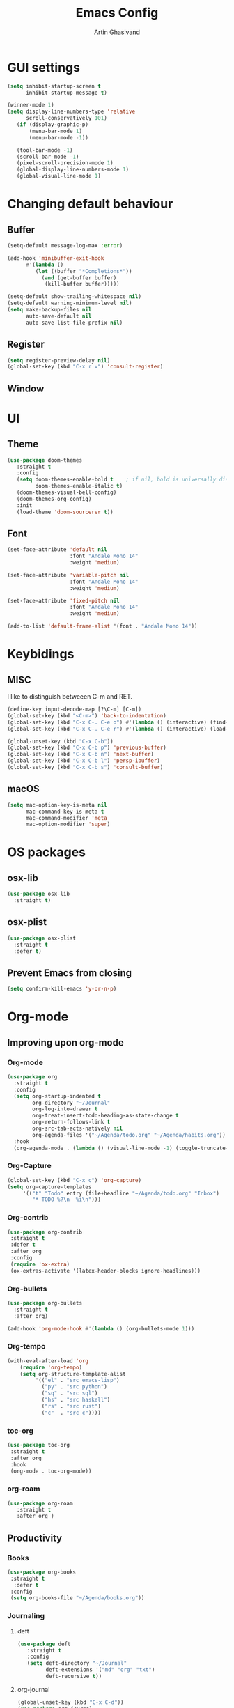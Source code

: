 #+title: Emacs Config
#+author: Artin Ghasivand

* GUI settings
#+begin_src emacs-lisp
(setq inhibit-startup-screen t
      inhibit-startup-message t)

(winner-mode 1)
(setq display-line-numbers-type 'relative
      scroll-conservatively 101)
   (if (display-graphic-p)
       (menu-bar-mode 1)
       (menu-bar-mode -1))

   (tool-bar-mode -1)
   (scroll-bar-mode -1)
   (pixel-scroll-precision-mode 1)
   (global-display-line-numbers-mode 1)
   (global-visual-line-mode 1)

#+end_src

* Changing default behaviour
** Buffer
#+begin_src emacs-lisp
(setq-default message-log-max :error)

(add-hook 'minibuffer-exit-hook
      #'(lambda ()
         (let ((buffer "*Completions*"))
           (and (get-buffer buffer)
            (kill-buffer buffer)))))

(setq-default show-trailing-whitespace nil)
(setq-default warning-minimum-level nil)
(setq make-backup-files nil
      auto-save-default nil
      auto-save-list-file-prefix nil)
#+end_src
** Register
#+begin_src emacs-lisp
(setq register-preview-delay nil)
(global-set-key (kbd "C-x r v") 'consult-register)
#+end_src
** Window
* UI
** Theme
#+begin_src emacs-lisp
(use-package doom-themes
   :straight t
   :config
   (setq doom-themes-enable-bold t    ; if nil, bold is universally disabled
         doom-themes-enable-italic t)
   (doom-themes-visual-bell-config)
   (doom-themes-org-config)
   :init
   (load-theme 'doom-sourcerer t))
#+end_src
** Font
#+begin_src emacs-lisp
(set-face-attribute 'default nil
                    :font "Andale Mono 14"
                    :weight 'medium)

(set-face-attribute 'variable-pitch nil
                    :font "Andale Mono 14"
                    :weight 'medium)

(set-face-attribute 'fixed-pitch nil
                    :font "Andale Mono 14"
                    :weight 'medium)

(add-to-list 'default-frame-alist '(font . "Andale Mono 14"))
#+end_src
* Keybidings
** MISC
I like to distinguish betweeen C-m and RET.
#+begin_src emacs-lisp
(define-key input-decode-map [?\C-m] [C-m])
(global-set-key (kbd "<C-m>") 'back-to-indentation)
(global-set-key (kbd "C-x C-. C-e o") #'(lambda () (interactive) (find-file "~/.emacs.d/config.org")))
(global-set-key (kbd "C-x C-. C-e r") #'(lambda () (interactive) (load-file "~/.emacs.d/init.el")))

(global-unset-key (kbd "C-x C-b"))
(global-set-key (kbd "C-x C-b p") 'previous-buffer)
(global-set-key (kbd "C-x C-b n") 'next-buffer)
(global-set-key (kbd "C-x C-b l") 'persp-ibuffer)
(global-set-key (kbd "C-x C-b s") 'consult-buffer)
#+end_src
** macOS
#+begin_src emacs-lisp
(setq mac-option-key-is-meta nil
      mac-command-key-is-meta t
      mac-command-modifier 'meta
      mac-option-modifier 'super)

#+end_src
* OS packages
** osx-lib
#+begin_src emacs-lisp
(use-package osx-lib
  :straight t)
#+end_src
** osx-plist
#+begin_src emacs-lisp
(use-package osx-plist
  :straight t
  :defer t)
#+end_src
** Prevent Emacs from closing
#+begin_src emacs-lisp
(setq confirm-kill-emacs 'y-or-n-p)
#+end_src
* Org-mode
** Improving upon org-mode
*** Org-mode
#+begin_src emacs-lisp
  (use-package org
    :straight t
    :config
    (setq org-startup-indented t
          org-directory "~/Journal"
          org-log-into-drawer t
          org-treat-insert-todo-heading-as-state-change t
          org-return-follows-link t
          org-src-tab-acts-natively nil
          org-agenda-files '("~/Agenda/todo.org" "~/Agenda/habits.org"))
    :hook
    (org-agenda-mode . (lambda () (visual-line-mode -1) (toggle-truncate-lines 1) (display-line-numbers-mode 0))))
#+end_src
*** Org-Capture
#+begin_src emacs-lisp
(global-set-key (kbd "C-x c") 'org-capture)
(setq org-capture-templates
     '(("t" "Todo" entry (file+headline "~/Agenda/todo.org" "Inbox")
        "* TODO %?\n  %i\n")))
#+end_src
*** Org-contrib
#+begin_src emacs-lisp
(use-package org-contrib
 :straight t
 :defer t
 :after org
 :config
 (require 'ox-extra)
 (ox-extras-activate '(latex-header-blocks ignore-headlines)))
#+end_src
*** Org-bullets
#+begin_src emacs-lisp
(use-package org-bullets
  :straight t
  :after org)

(add-hook 'org-mode-hook #'(lambda () (org-bullets-mode 1)))
#+end_src
*** Org-tempo
#+begin_src emacs-lisp
(with-eval-after-load 'org
    (require 'org-tempo)
    (setq org-structure-template-alist
         '(("el" . "src emacs-lisp")
           ("py" . "src python")
           ("sq" . "src sql")
           ("hs" . "src haskell")
           ("rs" . "src rust")
           ("c"  . "src c"))))
#+end_src
*** toc-org
#+begin_src emacs-lisp
(use-package toc-org
 :straight t
 :after org
 :hook
 (org-mode . toc-org-mode))
#+end_src
*** org-roam
#+begin_src emacs-lisp
(use-package org-roam
   :straight t
   :after org )
#+end_src
** Productivity
*** Books
#+begin_src emacs-lisp
(use-package org-books
 :straight t
  :defer t
 :config
 (setq org-books-file "~/Agenda/books.org"))
#+end_src
*** Journaling
**** deft
#+begin_src emacs-lisp
(use-package deft
   :straight t
   :config
   (setq deft-directory "~/Journal"
         deft-extensions '("md" "org" "txt")
         deft-recursive t))
#+end_src
**** org-journal
#+begin_src emacs-lisp
(global-unset-key (kbd "C-x C-d"))
(use-package org-journal
   :straight t
   :after org
   :bind
   ("C-x C-d N" . org-journal-new-entry)
   ("C-x C-d s" . org-journal-search)
   :config
   (setq org-journal-date-prefix "#+TITLE: "
         org-journal-dir "~/Journal"
         org-journal-time-prefix "* "
         org-journal-date-format "%a, %Y-%m-%d"
         org-journal-file-format "%Y-%m-%d.org"))
#+end_src
* Media
** emms
#+begin_src emacs-lisp
(use-package emms :straight t :defer t)
#+end_src
** empv
#+begin_src emacs-lisp
   (use-package empv :straight t :defer t)

   ;; These functions
   ;; One just logs to the file with the same name at (Note Dir)
   ;; One that stops the music and asks for the description and then logs the timestamp with the issue
   ;; It should also have this variables:
   ;; (podcast-dir)
   ;; (default-description)
   (setq episodes-audio-directory "/Users/artin/Podcast/Haskell Interlude/Episodes/"
         episodes-notes-directory "/Users/artin/Podcast/Haskell Interlude/Notes/"
         default-description "Volume drop")

   ;; (message episodes-notes-directory)

   ;; TODO Check to see if the file exists, if it doesn't, create it first
   ;; TODO Write a range, instead of an absolute timestamp like 52:00 -- 52:01 : Blah
   ;; NOTE Remmber to re-read the buffer in the end

   (defun timestamp-to-MM-SS (timestamp)
      "Convert seconds to MM:SS format"
      (let* ((seconds (% timestamp 60))
             (minutes (/ (- timestamp seconds) 60))
             (prettify-time (lambda (x) (if (< x 10) (concat "0" (number-to-string x)) (number-to-string x))))
             (seconds-pretty (funcall prettify-time seconds))
             (minutes-pretty (funcall prettify-time minutes)))
       (concat minutes-pretty ":" seconds-pretty)))

   ;; NOTE You don't need to revert the buffer or anything. just set is as the buffer, use save-excursion, and swich back to the current buffer. Very easy.
   (defun write-timerange (buffer &optional description)
       "Write the timestamp of the currently playing episode to its note file"
       (interactive)
       (let* ((timestamp (empv--send-command-sync (list 'get_property 'time-pos)))
             (timestamp-range (concat (timestamp-to-MM-SS (- (truncate timestamp) 1))
                                      " -- "
                                      (timestamp-to-MM-SS (+ (truncate timestamp) 1)))))

           (save-excursion (with-current-buffer (get-buffer-create buffer)
                                (if description
                                   (insert (concat timestamp-range " : " description "\n"))
                                   (insert (concat timestamp-range " : " default-description "\n")))))))


   ;; NOTE I think it would be ever better to just write it at (point)

   (defun timestamp-of-episode ()
     (let ((timestamp (empv--send-command-sync (list 'get_property 'time-pos))))
                (timestamp-to-MM-SS (truncate timestamp))))

   (defun episode-note-buffer ()
     (file-name-nondirectory (empv--send-command-sync (list 'get_property 'filename/no-ext))))

   (defun write-to-episode-note-buffer (&optional description)
     (interactive)
     (write-timerange (episode-note-buffer) description))


  (defun my-echo (blah) (interactive "MCause of the error \n") (message "%s" (concat blah " was the cause of error")))
  (defun open-episode-note-buffer () (interactive) (switch-to-buffer (episode-note-buffer)))

  ;; (defun write-to-episode-note-buffer-prompt (reason)
  ;;        (empv-pause)
  ;;        (interactive "MProblem: \n")
  ;;        (write-to-episode-note-buffer reason)
  ;;        (empv-resume))


  (global-set-key (kbd "M-s i") 'write-to-episode-note-buffer)
  (global-set-key (kbd "M-s t") #'(lambda () (interactive) (message (timestamp-of-episode))))
  (global-set-key (kbd "M-s p") 'write-to-episode-note-buffer-prompt)
  (global-set-key (kbd "M-s O") 'open-episode-note-buffer)
#+end_src
* Tools
** perspective
#+begin_src emacs-lisp
  (use-package perspective
    :straight t
    :custom
    (persp-mode-prefix-key (kbd "C-x C-,"))
    :init
    (persp-mode))
#+end_src
** diredfl
#+begin_src emacs-lisp
(use-package diredfl
  :straight t
  :init
  (diredfl-global-mode))
#+end_src
** transpose
#+begin_src emacs-lisp
(use-package transpose-frame :straight t :bind ("C-x T" . transpose-frame))
#+end_src
** ace-window
#+begin_src emacs-lisp
(use-package ace-window
        :straight t
        :config
        (setq aw-keys '(?a ?s ?d ?f ?g ?h ?j ?k ?l))
        (setq aw-dispatch-always t)
        :bind ("M-o" . ace-window))
#+end_src
** avy
#+begin_src emacs-lisp
(use-package avy :straight t
                 :config (avy-setup-default)
                 :bind ("C-;" . avy-goto-char-2)
                       ("C-'" . avy-goto-char)
                       ("M-g w" . avy-goto-word-1)
                       ("M-g W" . avy-goto-word-0))
#+end_src
** hydra
#+begin_src emacs-lisp
(use-package hydra :straight t :defer t)
#+end_src
** multiple-cursors
#+begin_src emacs-lisp
(use-package multiple-cursors :straight t)
#+end_src
** vundo
#+begin_src emacs-lisp
(use-package vundo :straight t)
#+end_src
** magit
#+begin_src emacs-lisp
  (use-package magit
    :straight t
    :defer t
    :commands magit-status)
#+end_src
** eglot
#+begin_src emacs-lisp
  (setq gc-cons-threshold 100000000)
  (use-package eglot
    :straight t
    :commands eglot
    :config
    (setq-default eglot-workspace-configuration
          '((haskell (plugin (stan (globalOn . :json-false)))))))

#+end_src
** smartparens
#+begin_src emacs-lisp
(use-package smartparens
  :straight t
  :config
  (require 'smartparens-config)
  :bind
  ("C-M-a" . sp-beginning-of-sexp)
  ("C-M-e" . sp-end-of-sexp)
  ("C-M-j" . sp-down-sexp)
  ;; ("C-M-k" . sp-up-sexp)
  ;; ("C-M-K" . sp-backward-up-sexp)
  ("C-M-J" . sp-backward-down-sexp)
  ("C-M-f" . sp-forward-sexp)
  ("C-M-b" . sp-backward-sexp)
  ("C-M-n" . sp-next-sexp)
  ("C-M-p" . sp-previous-sexp)
  ("C-s-b" . sp-backward-symbol)
  ("C-s-f" . sp-forward-symbol)
  ("C-c (" . sp-wrap-round)
  ("C-c (" . sp-wrap-round)
  ("C-c [" . sp-wrap-square)
  ("C-c {" . sp-wrap-curly)
  :init
  (smartparens-global-mode))

#+end_src
** hl-todo
#+begin_src emacs-lisp
(use-package hl-todo
  :straight t
  :init
  (global-hl-todo-mode))
#+end_src
** vertico
#+begin_src emacs-lisp
(use-package vertico
  :straight t
  :bind (:map vertico-map
            ("C-n" . vertico-next)
            ("C-p" . vertico-previous))
  :custom
  (vertico-cycle t)
  :init
  (vertico-mode))
#+end_src
** savehist
#+begin_src emacs-lisp
(use-package savehist
    :straight t
    :init
    (savehist-mode))
#+end_src
** orderless
#+begin_src emacs-lisp
(use-package orderless
  :straight t
  :custom
  (completion-styles '(orderless basic))
  (completion-category-overrides '((file (styles basic partial-completion)))))
#+end_src
** Terminal
*** term
#+begin_src emacs-lisp
(add-hook 'term-mode-hook #'(lambda () (display-line-numbers-mode -1)))
(setq explicit-shell-file-name "zsh")
#+end_src
*** vterm
#+begin_src emacs-lisp
(use-package vterm
  :straight t
  :defer t
  :bind
  ("s-\\" . vterm)
  ("s-<return>" . vterm-other-window)
  :config
  (add-hook 'vterm-mode-hook #'(lambda () (display-line-numbers-mode -1))))
#+end_src
*** eshell
#+begin_src emacs-lisp
  (add-hook 'eshell-mode-hook #'(lambda () (display-line-numbers-mode -1)))
#+end_src

** projectile
#+begin_src emacs-lisp
  (use-package projectile
    :straight t
    :bind
    ("C-x p t" . projectile-run-vterm-other-window)
    ("C-x p T" . projectile-run-vterm)
    ("C-x p c" . projectile-compile-project)
    ("C-x p f" . projectile-find-file)
    ("C-x p o" . projectile-find-file-other-window)
    ("C-x p p" . projectile-switch-project)
    ("C-x p /" . consult-ripgrep)
    :config
    (setq projectile-enable-caching t
          projectile-auto-update-cache t
          projectile-discover-projects-in-directory "~/Programming/projects/")
    :init
    (projectile-mode 1))
#+end_src

** dumb-jump
#+begin_src emacs-lisp
(use-package dumb-jump
    :straight t
    :config
    (setq dumb-jump-force-searcher 'ag)) ;; TODO Use rg and write your custom rules
#+end_src
** xref
#+begin_src emacs-lisp
(use-package xref
  :straight t
  :config
  (setq xref-prompt-for-identifier nil))

(add-hook 'xref-backend-functions #'dumb-jump-xref-activate)
#+end_src
** tab
#+begin_src emacs-lisp
(setq-default indent-tabs-mode nil)
(setq-default default-tab-width 4)
(setq-default tab-width 4)
(setq-default indent-tabs-mode nil)
#+end_src
** embark
#+begin_src emacs-lisp
(use-package embark
    :straight t
    :bind
    (:map minibuffer-mode-map
    ("C-." . embark-act))
    :config
    (setq prefix-help-command #'embark-prefix-help-command))
#+end_src
** consult
#+begin_src emacs-lisp
(use-package consult
   :straight t
   :bind
   ("M-g i" . consult-imenu)
   ("M-s s" . consult-line))

(setq completion-in-region-function
      (lambda (&rest args)
        (apply (if vertico-mode
                   #'consult-completion-in-region
                 #'completion--in-region)
               args)))

(setq xref-show-xrefs-function #'consult-xref
      xref-show-definitions-function #'consult-xref)
#+end_src
*** consult-eglot
#+begin_src emacs-lisp
(use-package consult-eglot
  :straight t
  :after eglot)
#+end_src
*** embark-consult
#+begin_src emacs-lisp
(use-package embark-consult :straight t)
#+end_src
** Marginalia
#+begin_src emacs-lisp
(use-package marginalia
  :straight t
  :init
  (marginalia-mode))
#+end_src
* Document
** nov
#+begin_src emacs-lisp
(use-package nov
   :straight t
   :defer t
   :hook
   (nov-mode . (lambda () (display-line-numbers-mode -1))))

(add-to-list 'auto-mode-alist '("\\.epub\\'" . nov-mode))
#+end_src
** pdf-tools
#+begin_src emacs-lisp
(use-package pdf-tools
  :straight t
  :defer t
  :init
  (pdf-tools-install)
  :bind
  (:map pdf-view-mode-map ("g" . revert-buffer-quick))
  :hook
  (pdf-view-mode . (lambda () (display-line-numbers-mode -1)))
  :config
  (auto-revert-mode 1)
  (setq auto-revert-verbose nil
        pdf-view-use-scaling t))
#+end_src
* Programming Languages
** Haskell
*** Haskell-mode
#+begin_src emacs-lisp
    (use-package haskell-mode
      :straight t
      :config
      (setq haskell-font-lock-symbols t
            haskell-stylish-on-save nil
            haskell-process-log nil)
      :bind
      (:map haskell-mode-map
            ("C-c h" . hoogle)
            ("C-c f" . haskell-mode-stylish-buffer)
            ("C-x p C" . haskell-compile))

      :hook
      (haskell-mode . haskell-auto-insert-module-template)
      (haskell-mode . interactive-haskell-mode)
      (haskell-mode . haskell-indentation-mode)
      (haskell-mode . haskell-decl-scan-mode))
#+end_src

** Agda
#+begin_src elisp
;; Get the directory containing agda2-mode.el using agda-mode locate
(setq agda-mode-directory
      (file-name-directory (substring (shell-command-to-string "agda-mode locate") 0 -1)))

;; Add the directory containing agda2-mode.el to load-path
(add-to-list 'load-path agda-mode-directory)

;; Use-package configuration for agda2-mode
(use-package agda2-mode
  :ensure nil
  :commands agda2-mode
  :mode (("\\.agda\\'" . agda2-mode)
         ("\\.lagda.md\\'" . agda2-mode)))
#+end_src
** OCaml
#+begin_src emacs-lisp
(use-package tuareg-mode
    :straight t
    :defer t)

(use-package merlin
    :straight t
    :after tuareg-mode)

#+end_src
** Lean
#+begin_src emacs-lisp
(use-package lean4-mode
  :straight (lean4-mode
	     :type git
	     :host github
	     :repo "leanprover/lean4-mode"
	     :files ("*.el" "data"))
  ;; to defer loading the package until required
  :defer t
  :commands (lean4-mode))
#+end_src
** Nix
#+begin_src emacs-lisp
(use-package nix-mode
   :straight t
   :defer t)

(global-set-key (kbd "C-x C-. C-n o") #'(lambda () (interactive) (find-file "~/.nixpkgs/darwin-configuration.nix")))

(defun darwin-rebuild-switch () ())
(defun nix-channel-update () ())
(defun nix-collect-garbage-d () ())
#+end_src
** Javascript
#+begin_src emacs-lisp
(use-package js2-mode
    :straight t
    :defer t)
#+end_src
** Python
#+begin_src emacs-lisp
 ;; (use-package python-mode
 ;;  :straight t
 ;;  :defer t)
#+end_src
** Swift
#+begin_src emacs-lisp
(use-package swift-mode
    :straight t
    :defer t)
#+end_src

* Data Serialization
** JSON
#+begin_src emacs-lisp
(use-package json-mode
  :straight t
  :defer t)
#+end_src
** YAML
#+begin_src emacs-lisp
(use-package yaml-mode
  :straight t)
#+end_src
** csv
#+begin_src emacs-lisp
(use-package csv-mode
  :straight t)
#+end_src

* Markup languages
** Tex
*** cdlatex
#+begin_src emacs-lisp
(use-package cdlatex
    :straight t)
#+end_src
*** auctex
#+begin_src emacs-lisp
(use-package auctex
    :straight t
    :hook
    (LaTeX-mode . reftex-mode)
    (LaTeX-mode . cdlatex-mode)
    :mode
    ("\\.tex\\'" . LaTeX-mode)
    ("\\.mng\\'" . LaTeX-mode))
#+end_src
** ott
#+begin_src emacs-lisp
(use-package ott-mode
    :ensure nil
    :load-path "~/.emacs.d/ott-mode")
#+end_src
** markdown-mode
#+begin_src emacs-lisp
(use-package markdown-mode
  :straight t)
#+end_src
** rst-mode
#+begin_src emacs-lisp
(setq rst-pdf-program "/Applications/Skim.app/Contents/MacOS/Skim")
#+end_src
* Messaging and mail
** ement
#+begin_src emacs-lisp
(use-package ement
    :straight t
    :defer t)
#+end_src
** mu4e
** telega
#+begin_src emacs-lisp
  (use-package telega
      :straight t
      :defer t
      :config
      (setq telega-chat-bidi-display-reordering t)
      (setq telega-server-libs-prefix "/usr/local")
      :hook
      (telega-chat-mode . (lambda () (display-line-numbers-mode -1)))
      (telega-root-mode . (lambda () (display-line-numbers-mode -1))))
#+end_src
* Profiling
#+begin_src emacs-lisp
(use-package esup
  :straight t)
#+end_src
